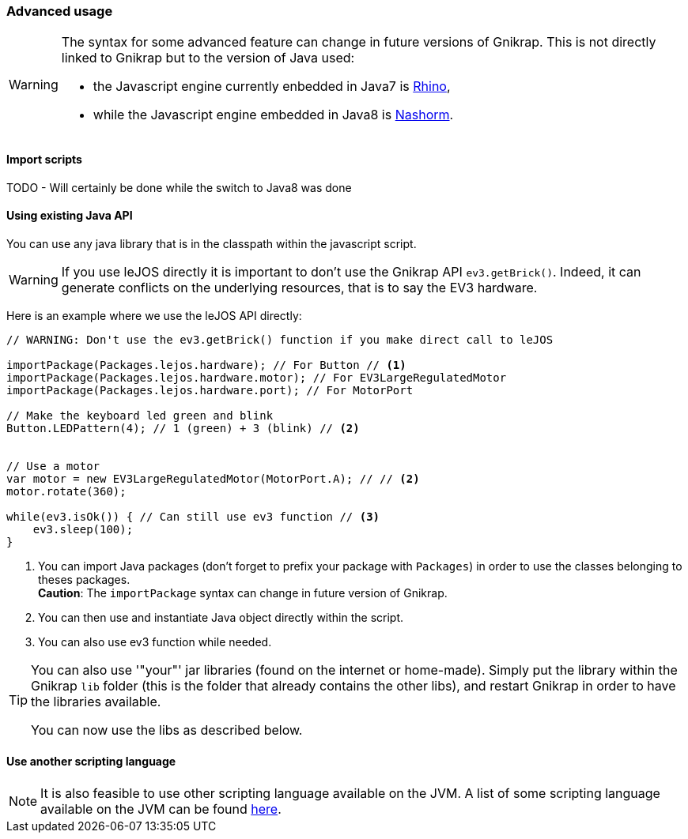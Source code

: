 === Advanced usage

[WARNING]
====
The syntax for some advanced feature can change in future versions of Gnikrap. This is not directly linked to Gnikrap but to
the version of Java used:

- the Javascript engine currently enbedded in Java7 is https://developer.mozilla.org/en-US/docs/Mozilla/Projects/Rhino[Rhino],
- while the Javascript engine embedded in Java8 is http://www.oracle.com/technetwork/articles/java/jf14-nashorn-2126515.html[Nashorm].
====

==== Import scripts

TODO - Will certainly be done while the switch to Java8 was done


==== Using existing Java API

You can use any java library that is in the classpath within the javascript script. 

[WARNING]
====
If you use leJOS directly it is important to don't use the Gnikrap API `ev3.getBrick()`. Indeed, it can generate 
conflicts on the underlying resources, that is to say the EV3 hardware.
====

Here is an example where we use the leJOS API directly:

[source,javascript]
----
// WARNING: Don't use the ev3.getBrick() function if you make direct call to leJOS

importPackage(Packages.lejos.hardware); // For Button // <1>
importPackage(Packages.lejos.hardware.motor); // For EV3LargeRegulatedMotor
importPackage(Packages.lejos.hardware.port); // For MotorPort

// Make the keyboard led green and blink
Button.LEDPattern(4); // 1 (green) + 3 (blink) // <2>


// Use a motor
var motor = new EV3LargeRegulatedMotor(MotorPort.A); // // <2>
motor.rotate(360);

while(ev3.isOk()) { // Can still use ev3 function // <3>
    ev3.sleep(100);
}
----
<1> You can import Java packages (don't forget to prefix your package with `Packages`) in order to use the classes belonging to theses packages. +
    *Caution*: The `importPackage` syntax can change in future version of Gnikrap.
<2> You can then use and instantiate Java object directly within the script.
<3> You can also use ev3 function while needed.

[TIP]
====
You can also use '"your"' jar libraries (found on the internet or home-made). Simply put the library within the 
Gnikrap `lib` folder (this is the folder that already contains the other libs), and restart Gnikrap in order to 
have the libraries available.

You can now use the libs as described below.
====


==== Use another scripting language

[NOTE]
====
It is also feasible to use other scripting language available on the JVM. A list of some scripting 
language available on the JVM can be found http://en.wikipedia.org/wiki/List_of_JVM_languages[here].
====


